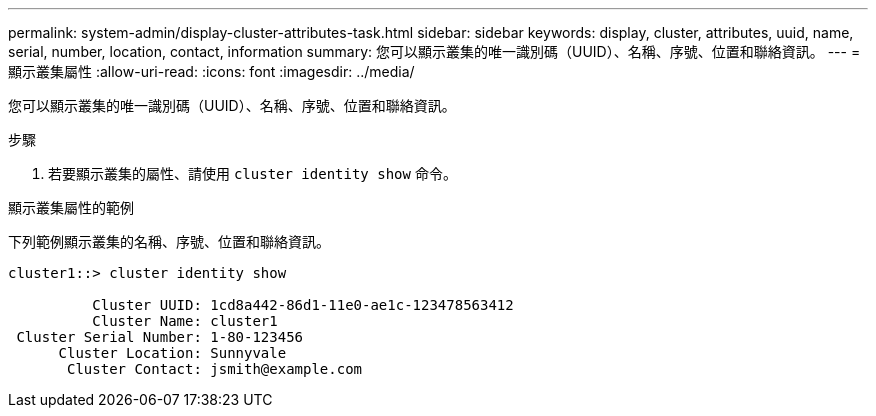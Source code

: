 ---
permalink: system-admin/display-cluster-attributes-task.html 
sidebar: sidebar 
keywords: display, cluster, attributes, uuid, name, serial, number, location, contact, information 
summary: 您可以顯示叢集的唯一識別碼（UUID）、名稱、序號、位置和聯絡資訊。 
---
= 顯示叢集屬性
:allow-uri-read: 
:icons: font
:imagesdir: ../media/


[role="lead"]
您可以顯示叢集的唯一識別碼（UUID）、名稱、序號、位置和聯絡資訊。

.步驟
. 若要顯示叢集的屬性、請使用 `cluster identity show` 命令。


.顯示叢集屬性的範例
下列範例顯示叢集的名稱、序號、位置和聯絡資訊。

[listing]
----
cluster1::> cluster identity show

          Cluster UUID: 1cd8a442-86d1-11e0-ae1c-123478563412
          Cluster Name: cluster1
 Cluster Serial Number: 1-80-123456
      Cluster Location: Sunnyvale
       Cluster Contact: jsmith@example.com
----